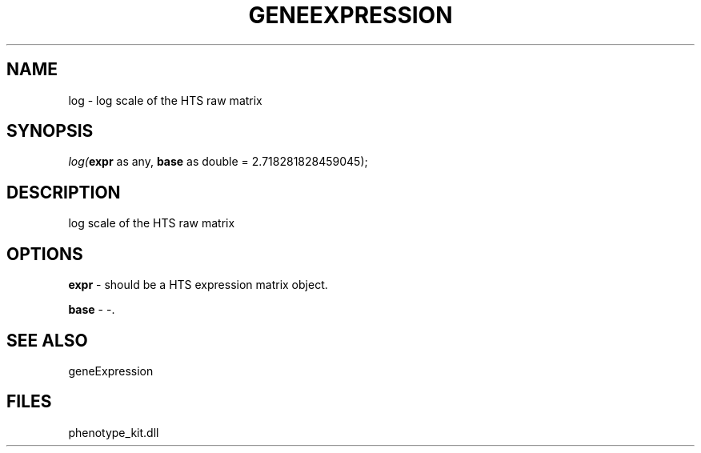 .\" man page create by R# package system.
.TH GENEEXPRESSION 1 2000-Jan "log" "log"
.SH NAME
log \- log scale of the HTS raw matrix
.SH SYNOPSIS
\fIlog(\fBexpr\fR as any, 
\fBbase\fR as double = 2.718281828459045);\fR
.SH DESCRIPTION
.PP
log scale of the HTS raw matrix
.PP
.SH OPTIONS
.PP
\fBexpr\fB \fR\- should be a HTS expression matrix object. 
.PP
.PP
\fBbase\fB \fR\- -. 
.PP
.SH SEE ALSO
geneExpression
.SH FILES
.PP
phenotype_kit.dll
.PP
